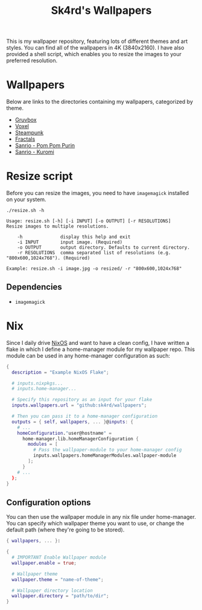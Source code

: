 #+title: Sk4rd's Wallpapers
#+options: toc:nil num:nil

This is my wallpaper repository, featuring lots of different themes
and art styles. You can find all of the wallpapers in 4K
(3840x2160). I have also provided a shell script, which enables you to
resize the images to your preferred resolution.

* Wallpapers
Below are links to the directories containing my wallpapers,
categorized by theme.

+ [[file:gruvbox/][Gruvbox]]
+ [[file:voxel/][Voxel]]
+ [[file:steampunk/][Steampunk]]
+ [[file:fractals/][Fractals]]
+ [[file:pom-pom-purin/][Sanrio - Pom Pom Purin]]
+ [[file:kuromi/][Sanrio - Kuromi]]

* Resize script
Before you can resize the images, you need to have =imagemagick=
installed on your system.

#+begin_src shell :results output :exports both
  ./resize.sh -h
#+end_src

#+NAME: Result of -h
#+RESULTS:
: Usage: resize.sh [-h] [-i INPUT] [-o OUTPUT] [-r RESOLUTIONS]
: Resize images to multiple resolutions.
: 
:     -h              display this help and exit
:     -i INPUT        input image. (Required)
:     -o OUTPUT       output directory. Defaults to current directory.
:     -r RESOLUTIONS  comma separated list of resolutions (e.g. "800x600,1024x768"). (Required)
: 
: Example: resize.sh -i image.jpg -o resized/ -r "800x600,1024x768"

** Dependencies
+ =imagemagick=

* Nix
Since I daily drive [[https://nixos.org/][NixOS]] and want to have a clean config, I have
written a flake in which I define a home-manager module for my
wallpaper repo. This module can be used in any home-manager
configuration as such:

#+begin_src nix
  {
    description = "Example NixOS Flake";

    # inputs.nixpkgs...
    # inputs.home-manager...
  
    # Specify this repository as an input for your flake
    inputs.wallpapers.url = "github:sk4rd/wallpapers";

    # Then you can pass it to a home-manager configuration
    outputs = { self, wallpapers, ... }@inputs: {
      # ...
      homeConfiguration."user@hostname" =
        home-manager.lib.homeManagerConfiguration {
          modules = [
            # Pass the wallpaper-module to your home-manager config
            inputs.wallpapers.homeManagerModules.wallpaper-module
          ];
        }
      # ...
    };
  }
#+end_src

** Configuration options
You can then use the wallpaper module in any nix file under
home-manager. You can specify which wallpaper theme you want to use,
or change the default path (where they're going to be stored).
#+begin_src nix
  { wallpapers, ... }:

  {
    # IMPORTANT Enable Wallpaper module
    wallpaper.enable = true;

    # Wallpaper theme
    wallpaper.theme = "name-of-theme";

    # Wallpaper directory location
    wallpaper.directory = "path/to/dir";
  }
#+end_src
